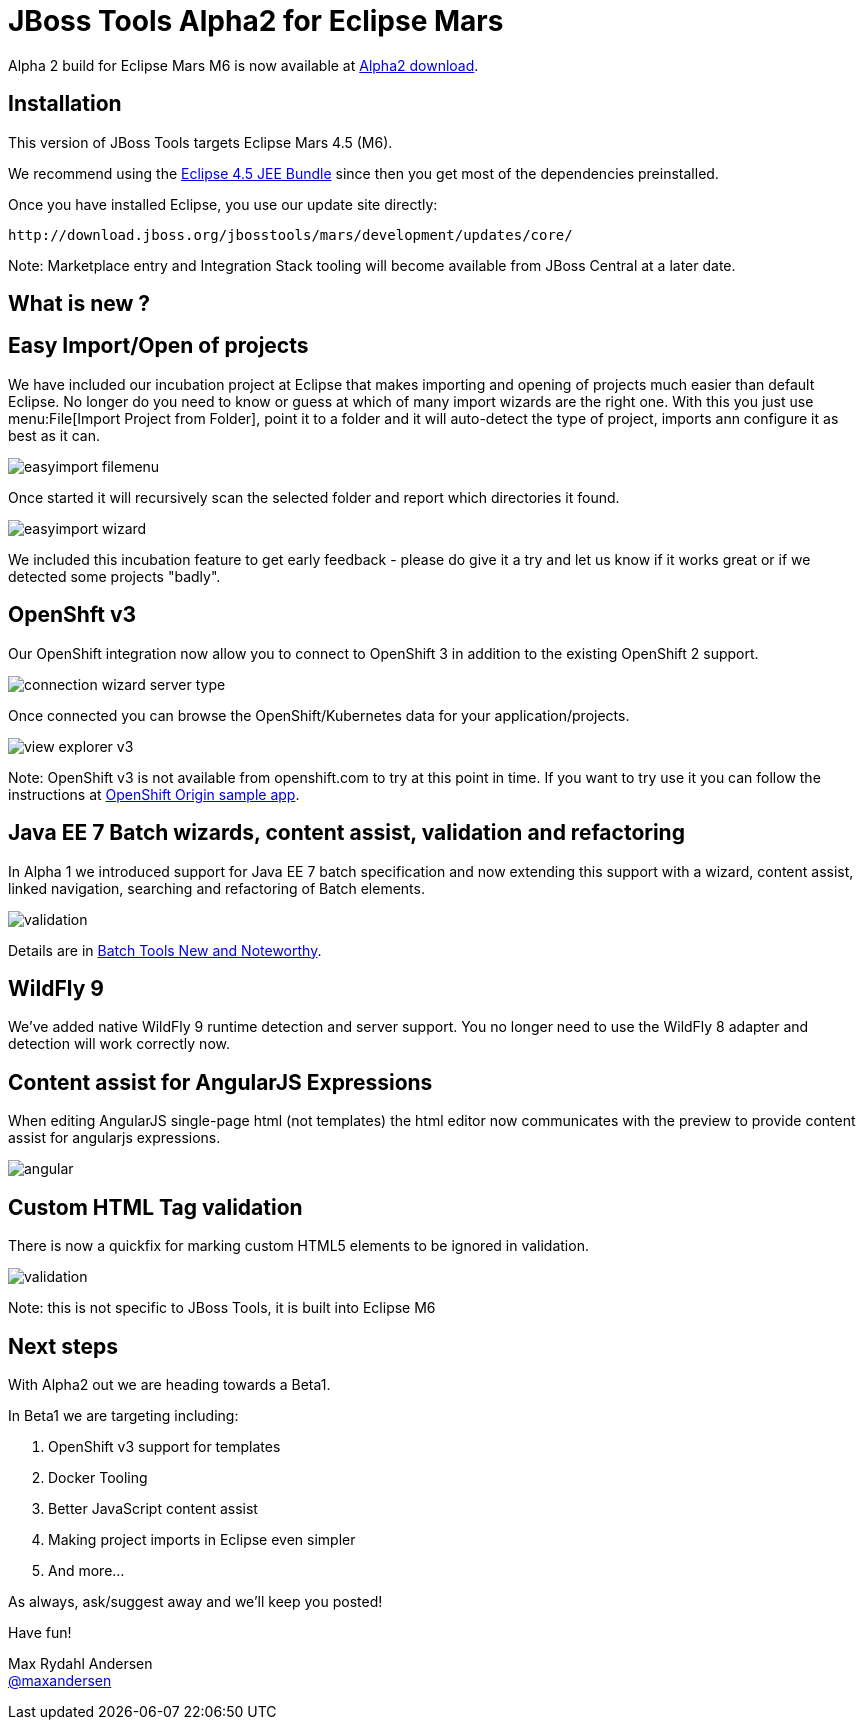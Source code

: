 = JBoss Tools Alpha2 for Eclipse Mars
:page-layout: blog
:page-author: maxandersen
:page-tags: [release, jbosstools, jbosscentral]


Alpha 2 build for Eclipse Mars M6 is now available at link:/downloads/jbosstools/mars/4.3.0.Alpha2.html[Alpha2 download].

== Installation

This version of JBoss Tools targets Eclipse Mars 4.5 (M6).

We recommend using the
http://www.eclipse.org/downloads/packages/eclipse-ide-java-ee-developers/marsm6[Eclipse
4.5 JEE Bundle] since then you get most of the dependencies
preinstalled.

Once you have installed Eclipse, you use our update site directly:

    http://download.jboss.org/jbosstools/mars/development/updates/core/
 
Note: Marketplace entry and Integration Stack tooling will become available from JBoss Central at a later date.

== What is new ? 

== Easy Import/Open of projects

We have included our incubation project at Eclipse that makes
importing and opening of projects much easier than default Eclipse. No
longer do you need to know or guess at which of many import wizards
are the right one. With this you just use menu:File[Import Project
from Folder], point it to a folder and it will auto-detect the type of
project, imports ann configure it as best as it can.

image::/blog/images/easyimport_filemenu.png[]

Once started it will recursively scan the selected folder and report which directories it found.

image::/blog/images/easyimport_wizard.png[]

We included this incubation feature to get early feedback - please do give it a try
and let us know if it works great or if we detected some projects "badly".

== OpenShft v3

Our OpenShift integration now allow you to connect to OpenShift 3 in addition to the existing OpenShift 2 support.

image::/documentation/whatsnew/openshift/images/connection-wizard-server-type.png[]

Once connected you can browse the OpenShift/Kubernetes data for your application/projects.

image::/documentation/whatsnew/openshift/images/view-explorer-v3.png[]

Note: OpenShift v3 is not available from openshift.com to try at this point in time. If you want to try
use it you can follow the instructions at https://github.com/openshift/origin/tree/master/examples/sample-app[OpenShift Origin sample app].

== Java EE 7 Batch wizards, content assist, validation and refactoring

In Alpha 1 we introduced support for Java EE 7 batch specification and
now extending this support with a wizard, content assist, linked navigation,
searching and refactoring of Batch elements.

image::/documentation/whatsnew/batch/images/4.3.0.Alpha2/validation.png[]

Details are in link:/documentation/whatsnew/jbosstools/4.3.0.Alpha2.html#batch[Batch Tools New and Noteworthy].

== WildFly 9

We've added native WildFly 9 runtime detection and server support.
You no longer need to use the WildFly 8 adapter and detection will
work correctly now.

== Content assist for AngularJS Expressions

When editing AngularJS single-page html (not templates) the html editor now communicates with the preview
to provide content assist for angularjs expressions.

image::/documentation/whatsnew/jst/images/4.3.0.Alpha2/angular.gif[]

== Custom HTML Tag validation

There is now a quickfix for marking custom HTML5 elements to be ignored
in validation.

image::/documentation/whatsnew/jst/images/4.2.3.Beta1/validation.png[]

Note: this is not specific to JBoss Tools, it is built into Eclipse M6

== Next steps

With Alpha2 out we are heading towards a Beta1.

In Beta1 we are targeting including:

. OpenShift v3 support for templates
. Docker Tooling 
. Better JavaScript content assist
. Making project imports in Eclipse even simpler
. And more...

As always, ask/suggest away and we'll keep you posted!

Have fun!

Max Rydahl Andersen +
http://twitter.com/maxandersen[@maxandersen]



